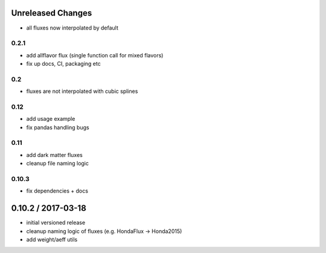 Unreleased Changes
------------------

* all fluxes now interpolated by default

0.2.1
=====
* add allflavor flux (single function call for mixed flavors)
* fix up docs, CI, packaging etc

0.2
===
* fluxes are not interpolated with cubic splines

0.12
====
* add usage example
* fix pandas handling bugs

0.11
====
* add dark matter fluxes
* cleanup file naming logic

0.10.3
======
* fix dependencies + docs

0.10.2 / 2017-03-18
------------------
* initial versioned release
* cleanup naming logic of fluxes (e.g. HondaFlux -> Honda2015)
* add weight/aeff utils
